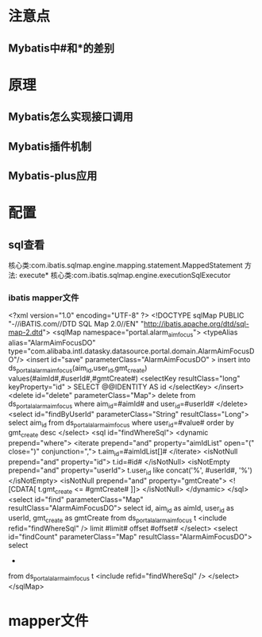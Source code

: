 * 注意点
** Mybatis中#和*的差别

* 原理
** Mybatis怎么实现接口调用
** Mybatis插件机制
** Mybatis-plus应用

* 配置
** sql查看
   核心类:com.ibatis.sqlmap.engine.mapping.statement.MappedStatement
   方法: execute*
   核心类:com.ibatis.sqlmap.engine.executionSqlExecutor
*** ibatis mapper文件
<?xml version="1.0" encoding="UTF-8" ?>
<!DOCTYPE sqlMap PUBLIC "-//iBATIS.com//DTD SQL Map 2.0//EN" "http://ibatis.apache.org/dtd/sql-map-2.dtd">
<sqlMap namespace="portal.alarm_aim_focus">
<typeAlias alias="AlarmAimFocusDO" type="com.alibaba.intl.datasky.datasource.portal.domain.AlarmAimFocusDO"/>
        <insert id="save" parameterClass="AlarmAimFocusDO" >
                insert into ds_portal_alarm_aim_focus(aim_id,user_id,gmt_create)
                values(#aimId#,#userId#,#gmtCreate#)
                <selectKey resultClass="long" keyProperty="id" >
            SELECT @@IDENTITY AS id
        </selectKey>
        </insert>
        <delete id="delete" parameterClass="Map">
                delete from ds_portal_alarm_aim_focus
                where aim_id=#aimId# and user_id=#userId#
        </delete>
        <select id="findByUserId" parameterClass="String" resultClass="Long">
                select aim_id
                from ds_portal_alarm_aim_focus
                where user_id=#value#
                order by gmt_create desc
        </select>
        <sql id="findWhereSql">
                <dynamic prepend="where">
                        <iterate prepend="and" property="aimIdList" open="(" close=")" conjunction=",">
                                t.aim_id=#aimIdList[]#
                        </iterate>
                        <isNotNull prepend="and" property="id">
                                t.id=#id#
                        </isNotNull>
                        <isNotEmpty prepend="and" property="userId">
                                t.user_id like concat('%', #userId#, '%')
                        </isNotEmpty>
                        <isNotNull prepend="and" property="gmtCreate">
                                <![CDATA[
                                t.gmt_create <= #gmtCreate#
                                ]]>
                        </isNotNull>
                </dynamic>
        </sql>
        <select id="find" parameterClass="Map" resultClass="AlarmAimFocusDO">
                select
                id,
                aim_id as aimId,
                user_id as userId,
                gmt_create as gmtCreate
                from ds_portal_alarm_aim_focus t
                <include refid="findWhereSql" />
                limit #limit# offset #offset#
        </select>
        <select id="findCount" parameterClass="Map" resultClass="AlarmAimFocusDO">
                select
                *
                from ds_portal_alarm_aim_focus t
                <include refid="findWhereSql" />
        </select>
</sqlMap>
* mapper文件
